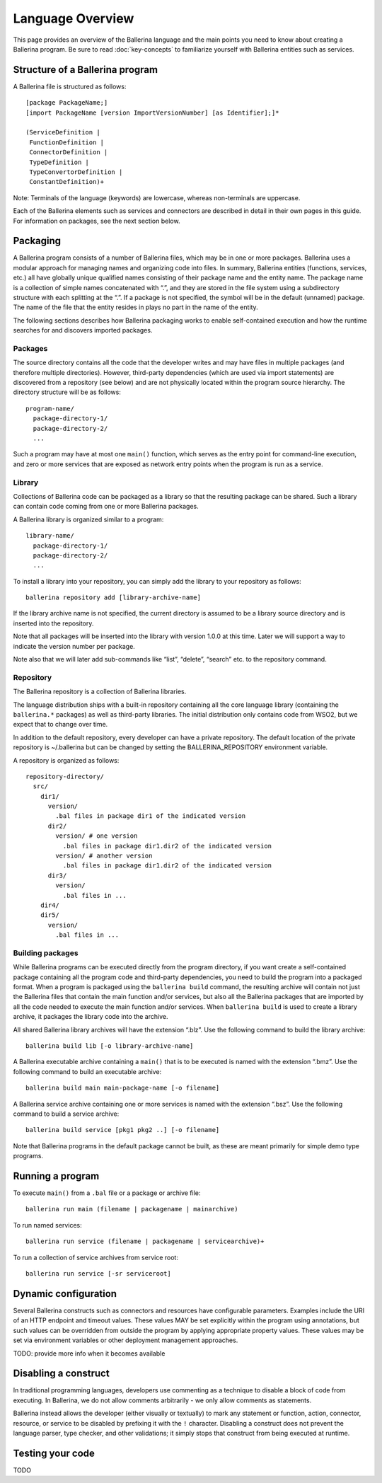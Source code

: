 =================
Language Overview
=================
This page provides an overview of the Ballerina language and the main points you need to know about creating a Ballerina program. Be sure to read :doc:`key-concepts` to familiarize yourself with Ballerina entities such as services.

--------------------------------
Structure of a Ballerina program
--------------------------------
A Ballerina file is structured as follows::

  [package PackageName;]
  [import PackageName [version ImportVersionNumber] [as Identifier];]*

  (ServiceDefinition |
   FunctionDefinition |
   ConnectorDefinition |
   TypeDefinition |
   TypeConvertorDefinition |
   ConstantDefinition)+
   
Note: Terminals of the language (keywords) are lowercase, whereas non-terminals are uppercase.

Each of the Ballerina elements such as services and connectors are described in detail in their own pages in this guide. For information on packages, see the next section below.  

---------
Packaging
---------
A Ballerina program consists of a number of Ballerina files, which may be in one or more packages. Ballerina uses a modular approach for managing names and organizing code into files. In summary, Ballerina entities (functions, services, etc.) all have globally unique qualified names consisting of their package name and the entity name. The package name is a collection of simple names concatenated with “.”, and they are stored in the file system using a subdirectory structure with each splitting at the “.”. If a package is not specified, the symbol will be in the default (unnamed) package. The name of the file that the entity resides in plays no part in the name of the entity.  

The following sections describes how Ballerina packaging works to enable self-contained execution and how the runtime searches for and discovers imported packages.

Packages
========
The source directory contains all the code that the developer writes and may have files in multiple packages (and therefore multiple directories). However, third-party dependencies (which are used via import statements) are discovered from a repository (see below) and are not physically located within the program source hierarchy. The directory structure will be as follows::

  program-name/
    package-directory-1/
    package-directory-2/
    ...

Such a program may have at most one ``main()`` function, which serves as the entry point for command-line execution, and zero or more services that are exposed as network entry points when the program is run as a service. 

Library
=======
Collections of Ballerina code can be packaged as a library so that the resulting package can be shared. Such a library can contain code coming from one or more Ballerina packages.

A Ballerina library is organized similar to a program::

  library-name/
    package-directory-1/
    package-directory-2/
    ...

To install a library into your repository, you can simply add the library to your repository as follows::

  ballerina repository add [library-archive-name]

If the library archive name is not specified, the current directory is assumed to be a library source directory and is inserted into the repository.

Note that all packages will be inserted into the library with version 1.0.0 at this time. Later we will support a way to indicate the version number per package.

Note also that we will later add sub-commands like “list”, “delete”, “search” etc. to the repository command.

Repository
==========
The Ballerina repository is a collection of Ballerina libraries. 

The language distribution ships with a built-in repository containing all the core language library (containing the ``ballerina.*`` packages) as well as third-party libraries. The initial distribution only contains code from WSO2, but we expect that to change over time.

In addition to the default repository, every developer can have a private repository. The default location of the private repository is ~/.ballerina but can be changed by setting the BALLERINA_REPOSITORY environment variable.

A repository is organized as follows::

  repository-directory/
    src/
      dir1/
        version/
          .bal files in package dir1 of the indicated version
        dir2/
          version/ # one version
            .bal files in package dir1.dir2 of the indicated version
          version/ # another version
            .bal files in package dir1.dir2 of the indicated version
        dir3/
          version/
            .bal files in ...
      dir4/
      dir5/
        version/
          .bal files in ...

Building packages
=================
While Ballerina programs can be executed directly from the program directory, if you want create a self-contained package containing all the program code and third-party dependencies, you need to build the program into a packaged format. When a program is packaged using the ``ballerina build`` command, the resulting archive will contain not just the Ballerina files that contain the main function and/or services, but also all the Ballerina packages that are imported by all the code needed to execute the main function and/or services. When ``ballerina build`` is used to create a library archive, it packages the library code into the archive.

All shared Ballerina library archives will have the extension “.blz”. Use the following command to build the library archive::

  ballerina build lib [-o library-archive-name]

A Ballerina executable archive containing a ``main()`` that is to be executed is named with the extension “.bmz”. Use the following command to build an executable archive::

  ballerina build main main-package-name [-o filename]

A Ballerina service archive containing one or more services is named with the extension “.bsz”. Use the following command to build a service archive::

  ballerina build service [pkg1 pkg2 ..] [-o filename]

Note that Ballerina programs in the default package cannot be built, as these are meant primarily for simple demo type programs.

-------------------
Running a program
-------------------
To execute ``main()`` from a ``.bal`` file or a package or archive file::

  ballerina run main (filename | packagename | mainarchive)

To run named services::

  ballerina run service (filename | packagename | servicearchive)+ 

To run a collection of service archives from service root::

  ballerina run service [-sr serviceroot]

---------------------
Dynamic configuration
---------------------
Several Ballerina constructs such as connectors and resources have configurable parameters. Examples include the URI of an HTTP endpoint and timeout values. These values MAY be set explicitly within the program using annotations, but such values can be overridden from outside the program by applying appropriate property values. These values may be set via environment variables or other deployment management approaches.

TODO: provide more info when it becomes available

---------------------
Disabling a construct
---------------------
In traditional programming languages, developers use commenting as a technique to disable a block of code from executing. In Ballerina, we do not allow comments arbitrarily - we only allow comments as statements.

Ballerina instead allows the developer (either visually or textually) to mark any statement or function, action, connector, resource, or service to be disabled by prefixing it with the ``!`` character. Disabling a construct does not prevent the language parser, type checker, and other validations; it simply stops that construct from being executed at runtime.

-----------------
Testing your code
-----------------

TODO
